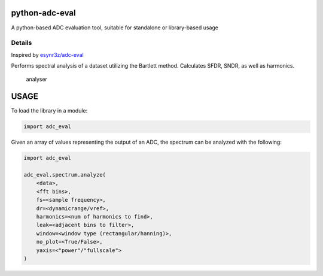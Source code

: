 python-adc-eval |Lint| |PyPi Version| |Codestyle|
===================================================

A python-based ADC evaluation tool, suitable for standalone or library-based usage

Details
--------

Inspired by
`esynr3z/adc-eval <https://github.com/esynr3z/adc-eval>`__

Performs spectral analysis of a dataset utilizing the Bartlett method. Calculates SFDR, SNDR, as well as harmonics.

.. figure:: analyser.png
   :alt: analyser

   analyser


USAGE
=======

To load the library in a module:

.. code-block:: python

    import adc_eval


Given an array of values representing the output of an ADC, the spectrum can be analyzed with the following:

.. code-block:: python

    import adc_eval

    adc_eval.spectrum.analyze(
        <data>,
        <fft bins>,
        fs=<sample frequency>,
        dr=<dynamicrange/vref>,
        harmonics=<num of harmonics to find>,
        leak=<adjacent bins to filter>,
        window=<window type (rectangular/hanning)>,
        no_plot=<True/False>,
        yaxis=<"power"/"fullscale">
    )


.. |Lint| image:: https://github.com/fronzbot/python-adc-eval/workflows/Lint/badge.svg
   :target: https://github.com/fronzbot/python-adc-eval/actions?query=workflow%3ALint
.. |PyPi Version| image:: https://img.shields.io/pypi/v/spithon.svg
   :target: https://pypi.org/project/python-adc-eval
.. |Codestyle| image:: https://img.shields.io/badge/code%20style-black-000000.svg
   :target: https://github.com/psf/black
